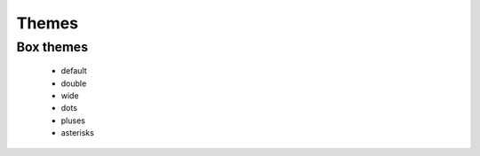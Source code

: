 Themes
======

.. _box_themes:

Box themes
----------

 - default
 - double
 - wide
 - dots
 - pluses
 - asterisks